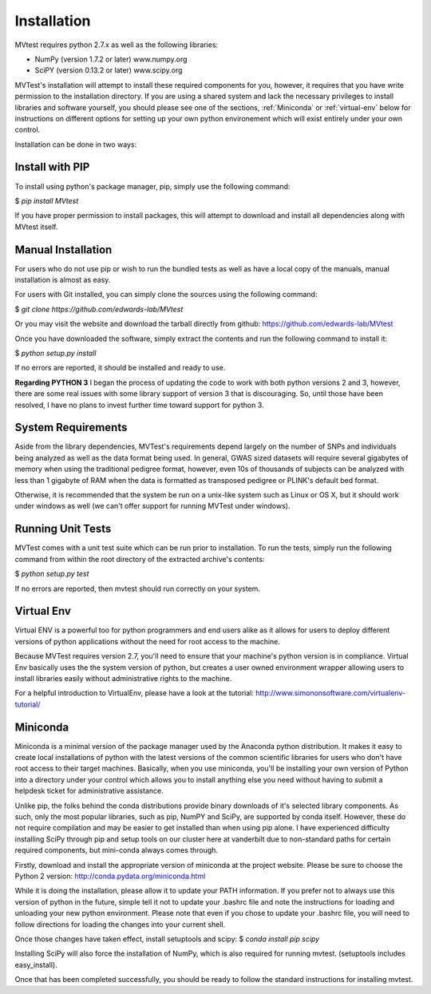 Installation
============
MVtest requires python 2.7.x as well as the following libraries:

* NumPy (version 1.7.2 or later)   www.numpy.org
* SciPY (version 0.13.2 or later)  www.scipy.org

MVTest's installation will attempt to install these required components
for you, however, it requires that you have write permission to the
installation directory. If you are using a shared system and lack the
necessary privileges to install libraries and software yourself, you should
please see one of the sections, :ref:`Miniconda` or :ref:`virtual-env` below
for instructions on different options for setting up your own python
environement which will exist entirely under your own control.

Installation can be done in two ways:

Install with PIP
++++++++++++++++

To install using python's package manager, pip, simply use the following command:

$ `pip install MVtest`

If you have proper permission to install packages, this will attempt to download
and install all dependencies along with MVtest itself.

Manual Installation
+++++++++++++++++++
For users who do not use pip or wish to run the bundled tests as well as have
a local copy of the manuals, manual installation is almost as easy.

For users with Git installed, you can simply clone the sources using the
following command:

$ `git clone https://github.com/edwards-lab/MVtest`

Or you may visit the website and download the tarball directly from github: https://github.com/edwards-lab/MVtest

Once you have downloaded the software, simply extract the contents and run the
following command to install it:

$ `python setup.py install`

If no errors are reported, it should be installed and ready to use.

**Regarding PYTHON 3** I began the process of updating the code to work with
both python versions 2 and 3, however, there are some real issues with some
library support of version 3 that is discouraging. So, until those have been
resolved, I have no plans to invest further time toward support for python 3.

System Requirements
+++++++++++++++++++
Aside from the library dependencies, MVTest's requirements depend largely on
the number of SNPs and individuals being analyzed as well as the data format
being used. In general, GWAS sized datasets will require several gigabytes of
memory when using the traditional pedigree format, however, even 10s of
thousands of subjects can be analyzed with less than 1 gigabyte of RAM when
the data is formatted as transposed pedigree or PLINK's default bed format.

Otherwise, it is recommended that the system be run on a unix-like system
such as Linux or OS X, but it should work under windows as well (we can't
offer support for running MVTest under windows).

Running Unit Tests
++++++++++++++++++
MVTest comes with a unit test suite which can be run prior to installation.
To run the tests, simply run the following command from within the root
directory of the extracted archive's contents:

$ `python setup.py test`

If no errors are reported, then mvtest should run correctly on your system.

.. _virtual-env:

Virtual Env
+++++++++++
Virtual ENV is a powerful too for python programmers and end users alike as it
allows for users to deploy different versions of python applications without
the need for root access to the machine.

Because MVTest requires version 2.7, you'll need to ensure that your machine's
python version is in compliance. Virtual Env basically uses the the system
version of python, but creates a user owned environment wrapper allowing
users to install libraries easily without administrative rights to the
machine.

For a helpful introduction to VirtualEnv, please have a look at the
tutorial: http://www.simononsoftware.com/virtualenv-tutorial/

.. _miniconda:

Miniconda
+++++++++
Miniconda is a minimal version of the package manager used by the Anaconda
python distribution. It makes it easy to create local installations of python
with the latest versions of the common scientific libraries for users who don't
have root access to their target machines. Basically, when you use miniconda,
you'll be installing your own version of Python into a directory under your
control which allows you to install anything else you need without having to
submit a helpdesk ticket for administrative assistance.

Unlike pip, the folks behind the conda distributions provide binary downloads
of it's selected library components. As such, only the most popular libraries,
such as pip, NumPY and SciPy, are supported by conda itself. However, these do
not require compilation and may be easier to get installed than when using
pip alone. I have experienced difficulty installing SciPy through pip and setup
tools on our cluster here at vanderbilt due to non-standard paths for certain
required components, but mini-conda always comes through.

Firstly, download and install the appropriate version of miniconda at the
project website. Please be sure to choose the Python 2 version:
http://conda.pydata.org/miniconda.html

While it is doing the installation, please allow it to update your PATH
information. If you prefer not to always use this version of python in the
future, simple tell it not to update your .bashrc file and note the
instructions for loading and unloading your new python environment. Please
note that even if you chose to update your .bashrc file, you will need to
follow directions for loading the changes into your current shell.

Once those changes have taken effect, install setuptools and scipy:
$ `conda install pip scipy`

Installing SciPy will also force the installation of NumPy, which is
also required for running mvtest. (setuptools includes easy_install).

Once that has been completed successfully, you should be ready to follow
the standard instructions for installing mvtest.